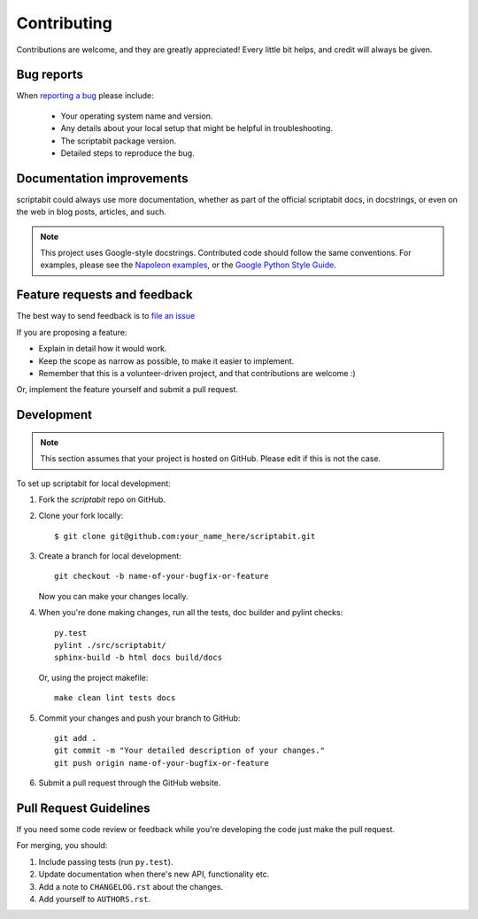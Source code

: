 Contributing
============

Contributions are welcome, and they are greatly appreciated! Every
little bit helps, and credit will always be given.

Bug reports
-----------

When `reporting a bug <https://github.com/DC23/scriptabit/issues>`_ please include:

    * Your operating system name and version.
    * Any details about your local setup that might be helpful in troubleshooting.
    * The scriptabit package version.
    * Detailed steps to reproduce the bug.

Documentation improvements
--------------------------

scriptabit could always use more documentation, whether as part of the official scriptabit docs, in docstrings, or even on the web in blog posts, articles, and such.

.. note:: This project uses Google-style docstrings.
   Contributed code should follow the same conventions.
   For examples, please see the `Napoleon examples
   <http://sphinxcontrib-napoleon.readthedocs.org/en/latest/example_google.html>`_,
   or the `Google Python Style Guide
   <http://google-styleguide.googlecode.com/svn/trunk/pyguide.html>`_.


Feature requests and feedback
-----------------------------

The best way to send feedback is to `file an issue <https://github.com/DC23/scriptabit/issues>`_

If you are proposing a feature:

* Explain in detail how it would work.
* Keep the scope as narrow as possible, to make it easier to implement.
* Remember that this is a volunteer-driven project, and that contributions are welcome :)

Or, implement the feature yourself and submit a pull request.

Development
-----------
.. note:: This section assumes that your project is hosted on GitHub. Please edit if this is not the case.

To set up scriptabit for local development:

1. Fork the `scriptabit` repo on GitHub.
2. Clone your fork locally::

    $ git clone git@github.com:your_name_here/scriptabit.git

3. Create a branch for local development::

    git checkout -b name-of-your-bugfix-or-feature

   Now you can make your changes locally.

4. When you're done making changes, run all the tests, doc builder and pylint
   checks::

    py.test
    pylint ./src/scriptabit/
    sphinx-build -b html docs build/docs

   Or, using the project makefile::

    make clean lint tests docs

5. Commit your changes and push your branch to GitHub::

    git add .
    git commit -m "Your detailed description of your changes."
    git push origin name-of-your-bugfix-or-feature

6. Submit a pull request through the GitHub website.

Pull Request Guidelines
-----------------------

If you need some code review or feedback while you're developing the code just make the pull request.

For merging, you should:

1. Include passing tests (run ``py.test``).
2. Update documentation when there's new API, functionality etc.
3. Add a note to ``CHANGELOG.rst`` about the changes.
4. Add yourself to ``AUTHORS.rst``.
